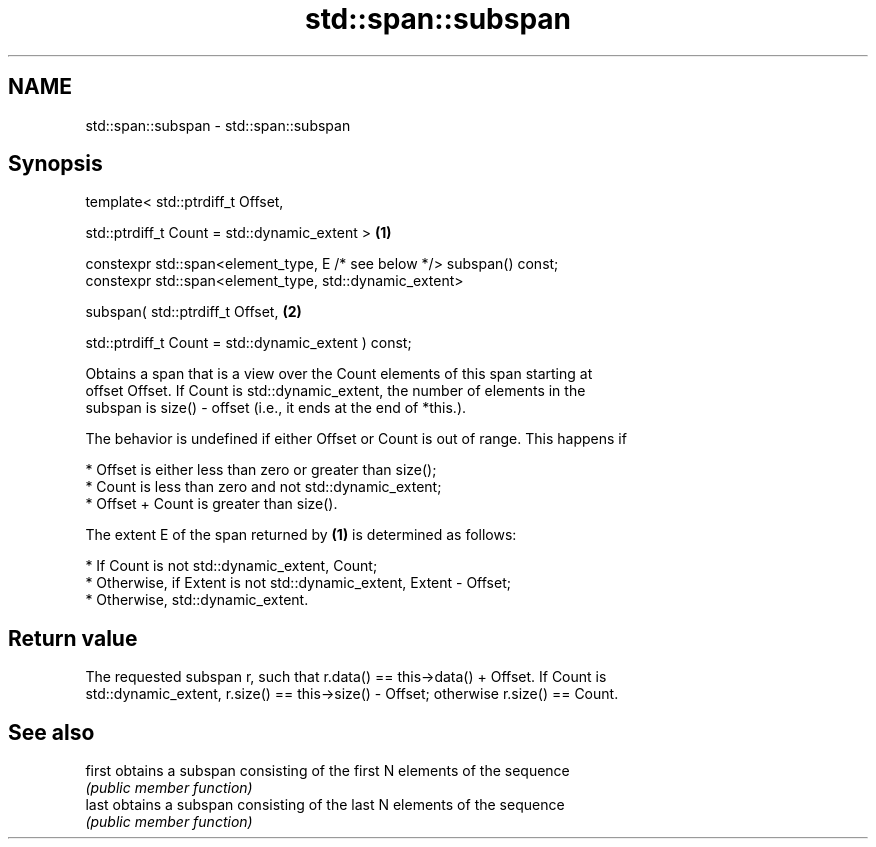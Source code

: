 .TH std::span::subspan 3 "2019.03.28" "http://cppreference.com" "C++ Standard Libary"
.SH NAME
std::span::subspan \- std::span::subspan

.SH Synopsis
   template< std::ptrdiff_t Offset,

             std::ptrdiff_t Count = std::dynamic_extent >                \fB(1)\fP

   constexpr std::span<element_type, E /* see below */> subspan() const;
   constexpr std::span<element_type, std::dynamic_extent>

       subspan( std::ptrdiff_t Offset,                                   \fB(2)\fP

                std::ptrdiff_t Count = std::dynamic_extent ) const;

   Obtains a span that is a view over the Count elements of this span starting at
   offset Offset. If Count is std::dynamic_extent, the number of elements in the
   subspan is size() - offset (i.e., it ends at the end of *this.).

   The behavior is undefined if either Offset or Count is out of range. This happens if

     * Offset is either less than zero or greater than size();
     * Count is less than zero and not std::dynamic_extent;
     * Offset + Count is greater than size().

   The extent E of the span returned by \fB(1)\fP is determined as follows:

     * If Count is not std::dynamic_extent, Count;
     * Otherwise, if Extent is not std::dynamic_extent, Extent - Offset;
     * Otherwise, std::dynamic_extent.

.SH Return value

   The requested subspan r, such that r.data() == this->data() + Offset. If Count is
   std::dynamic_extent, r.size() == this->size() - Offset; otherwise r.size() == Count.

.SH See also

   first obtains a subspan consisting of the first N elements of the sequence
         \fI(public member function)\fP 
   last  obtains a subspan consisting of the last N elements of the sequence
         \fI(public member function)\fP 
